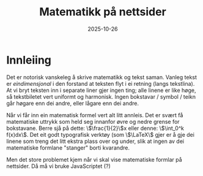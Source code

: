 #+TITLE: Matematikk på nettsider
#+DATE: 2025-10-26
#+tags[]: mathjax latex
#+categories[]: skriving matematikk
#+HUGO_SECTION: posts
#+HUGO_BASE_DIR: //wsl.localhost/Ubuntu-22.04/home/aasmund/kvammeselvik
* Innleiing
Det er notorisk vanskeleg å skrive matematikk og tekst saman. Vanleg tekst er /eindimensjonal/ i den forstand at teksten flyt i ei retning (langs tekstlina). At vi bryt teksten inn i separate liner gjer ingen ting; alle linene er like høge, så tekstbiletet vert uniformt og harmonisk. Ingen bokstavar / symbol / teikn går høgare enn dei andre, eller lågare enn dei andre.

Når vi får inn ein matematisk formel vert alt litt annleis. Det er svært få matematiske uttrykk som held seg innanfor øvre og nedre grense for bokstavane. Berre sjå på dette: \\(\frac{1}{2}\\)x eller denne: \\(\int_0^k f(x)dx\\). Det eit godt typografisk verktøy (som \\(\LaTeX\\) gjer er å gje dei linene som treng det litt ekstra plass over og under, slik at ingen av dei matematiske formlane "stanger" borti kvarandre. 

Men det store problemet kjem når vi skal vise matematiske formlar på nettsider. Då må vi bruke JavaScriptet (?) 
